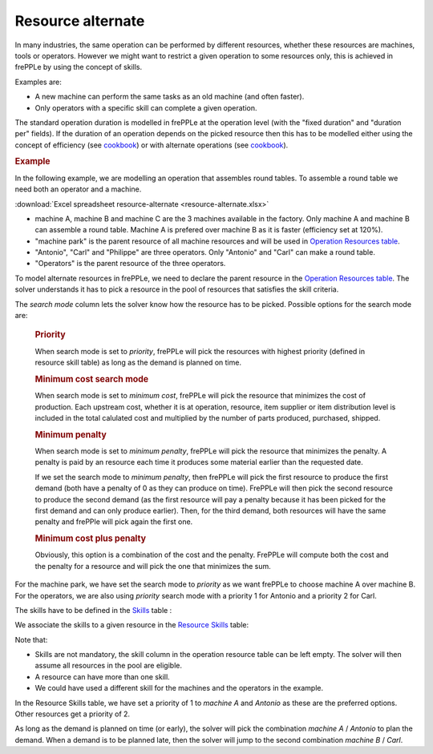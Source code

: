 ==================
Resource alternate
==================

In many industries, the same operation can be performed by different resources, whether these
resources are machines, tools or operators.
However we might want to restrict a given operation to some resources only, this is achieved in
frePPLe by using the concept of skills.

Examples are:

* A new machine can perform the same tasks as an old machine (and often faster).

* Only operators with a specific skill can complete a given operation.


The standard operation duration is modelled in frePPLe at the operation level (with the 
"fixed duration" and "duration per" fields). If the duration of an operation depends on the picked 
resource then this has to be modelled either using the concept of efficiency (see `cookbook <operation-efficiency.rst>`_)
or with alternate operations (see `cookbook <../operation/operation-alternate.rst>`_).


.. rubric:: Example

In the following example, we are modelling an operation that assembles round tables.
To assemble a round table we need both an operator and a machine.

:download:`Excel spreadsheet resource-alternate <resource-alternate.xlsx>`

* machine A, machine B and machine C are the 3 machines available in the factory. Only machine A and machine B
  can assemble a round table. Machine A is prefered over machine B as it is faster (efficiency set at 120%).

* "machine park" is the parent resource of all machine resources and will be used in 
  `Operation Resources table <../../../user-guide/model-reference/operation-resources.php>`_.
  
* "Antonio", "Carl" and "Philippe" are three operators. Only "Antonio" and "Carl" can make a round table. 

* "Operators" is the parent resource of the three operators.

.. image:: images/resources.png
   :alt: Resources.

To model alternate resources in frePPLe, we need to declare the parent resource
in the `Operation Resources table <../../../user-guide/model-reference/operation-resources.php>`_.
The solver understands it has to pick a resource in the pool of resources that satisfies the skill criteria.

.. image:: images/operationresources.png
   :alt: Operation resources table.

The *search mode* column lets the solver know how the resource has to be picked. Possible options for the search mode are:

  .. rubric:: **Priority**
  
  When search mode is set to *priority*, frePPLe will pick the resources with highest priority (defined in resource skill table)
  as long as the demand is planned on time.
  
  .. rubric:: **Minimum cost search mode**
  
  When search mode is set to *minimum cost*, frePPLe will pick the resource that minimizes the cost of production.
  Each upstream cost, whether it is at operation, resource, item supplier or item distribution level is included in the total calulated cost and multiplied by
  the number of parts produced, purchased, shipped.
  
  .. rubric:: **Minimum penalty**
  
  When search mode is set to *minimum penalty*, frePPLe will pick the resource that minimizes the penalty.
  A penalty is paid by an resource each time it produces some material earlier than the requested date. 
  
  If we set the search mode to *minimum penalty*, then frePPLe
  will pick the first resource to produce the first demand (both have a penalty of 0 as they can produce on time). FrePPLe will then pick the second resource
  to produce the second demand (as the first resource will pay a penalty because it has been picked for the first demand and can only produce earlier). Then,
  for the third demand, both resources will have the same penalty and frePPle will pick again the first one.
  
  .. rubric:: **Minimum cost plus penalty**
  
  Obviously, this option is a combination of the cost and the penalty. FrePPLe will compute both the cost and the penalty for a resource and will pick the one
  that minimizes the sum.


For the machine park, we have set the search 
mode to *priority* as we want frePPLe to choose machine A over machine B. For the operators, we are also using *priority* search mode
with a priority 1 for Antonio and a priority 2 for Carl.

The skills have to be defined in the `Skills <../../../user-guide/model-reference/skills.php>`_ table :

.. image:: images/skills.png
   :alt: skills.

We associate the skills to a given resource in the `Resource Skills <../../../user-guide/model-reference/resource-skills.php>`_ table:

.. image:: images/resourceskills.png
   :alt: resource skills.

Note that:

* Skills are not mandatory, the skill column in the operation resource table can be left empty. The solver will then assume all resources in the pool are eligible. 

* A resource can have more than one skill.

* We could have used a different skill for the machines and the operators in the example.

In the Resource Skills table, we have set a priority of 1 to *machine A* and *Antonio* as these are the preferred options. Other resources get a priority of 2.

As long as the demand is planned on time (or early), the solver will pick the combination *machine A* / *Antonio* to plan the demand. When a demand is to be planned late, then the solver will jump to the second combination *machine B* / *Carl*.

